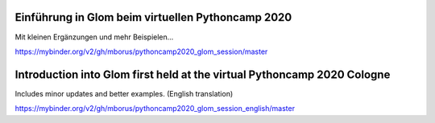 Einführung in Glom beim virtuellen Pythoncamp 2020
---------------------------------------------------

Mit kleinen Ergänzungen und mehr Beispielen...

.. image:: https://mybinder.org/badge_logo.svg
 :target: https://mybinder.org/v2/gh/mborus/pythoncamp2020_glom_session/master

https://mybinder.org/v2/gh/mborus/pythoncamp2020_glom_session/master




Introduction into Glom first held at the virtual Pythoncamp 2020 Cologne
-------------------------------------------------------------------------
Includes minor updates and better examples. (English translation)

.. image:: https://mybinder.org/badge_logo.svg
 :target: https://mybinder.org/v2/gh/mborus/pythoncamp2020_glom_session_english/master

https://mybinder.org/v2/gh/mborus/pythoncamp2020_glom_session_english/master






